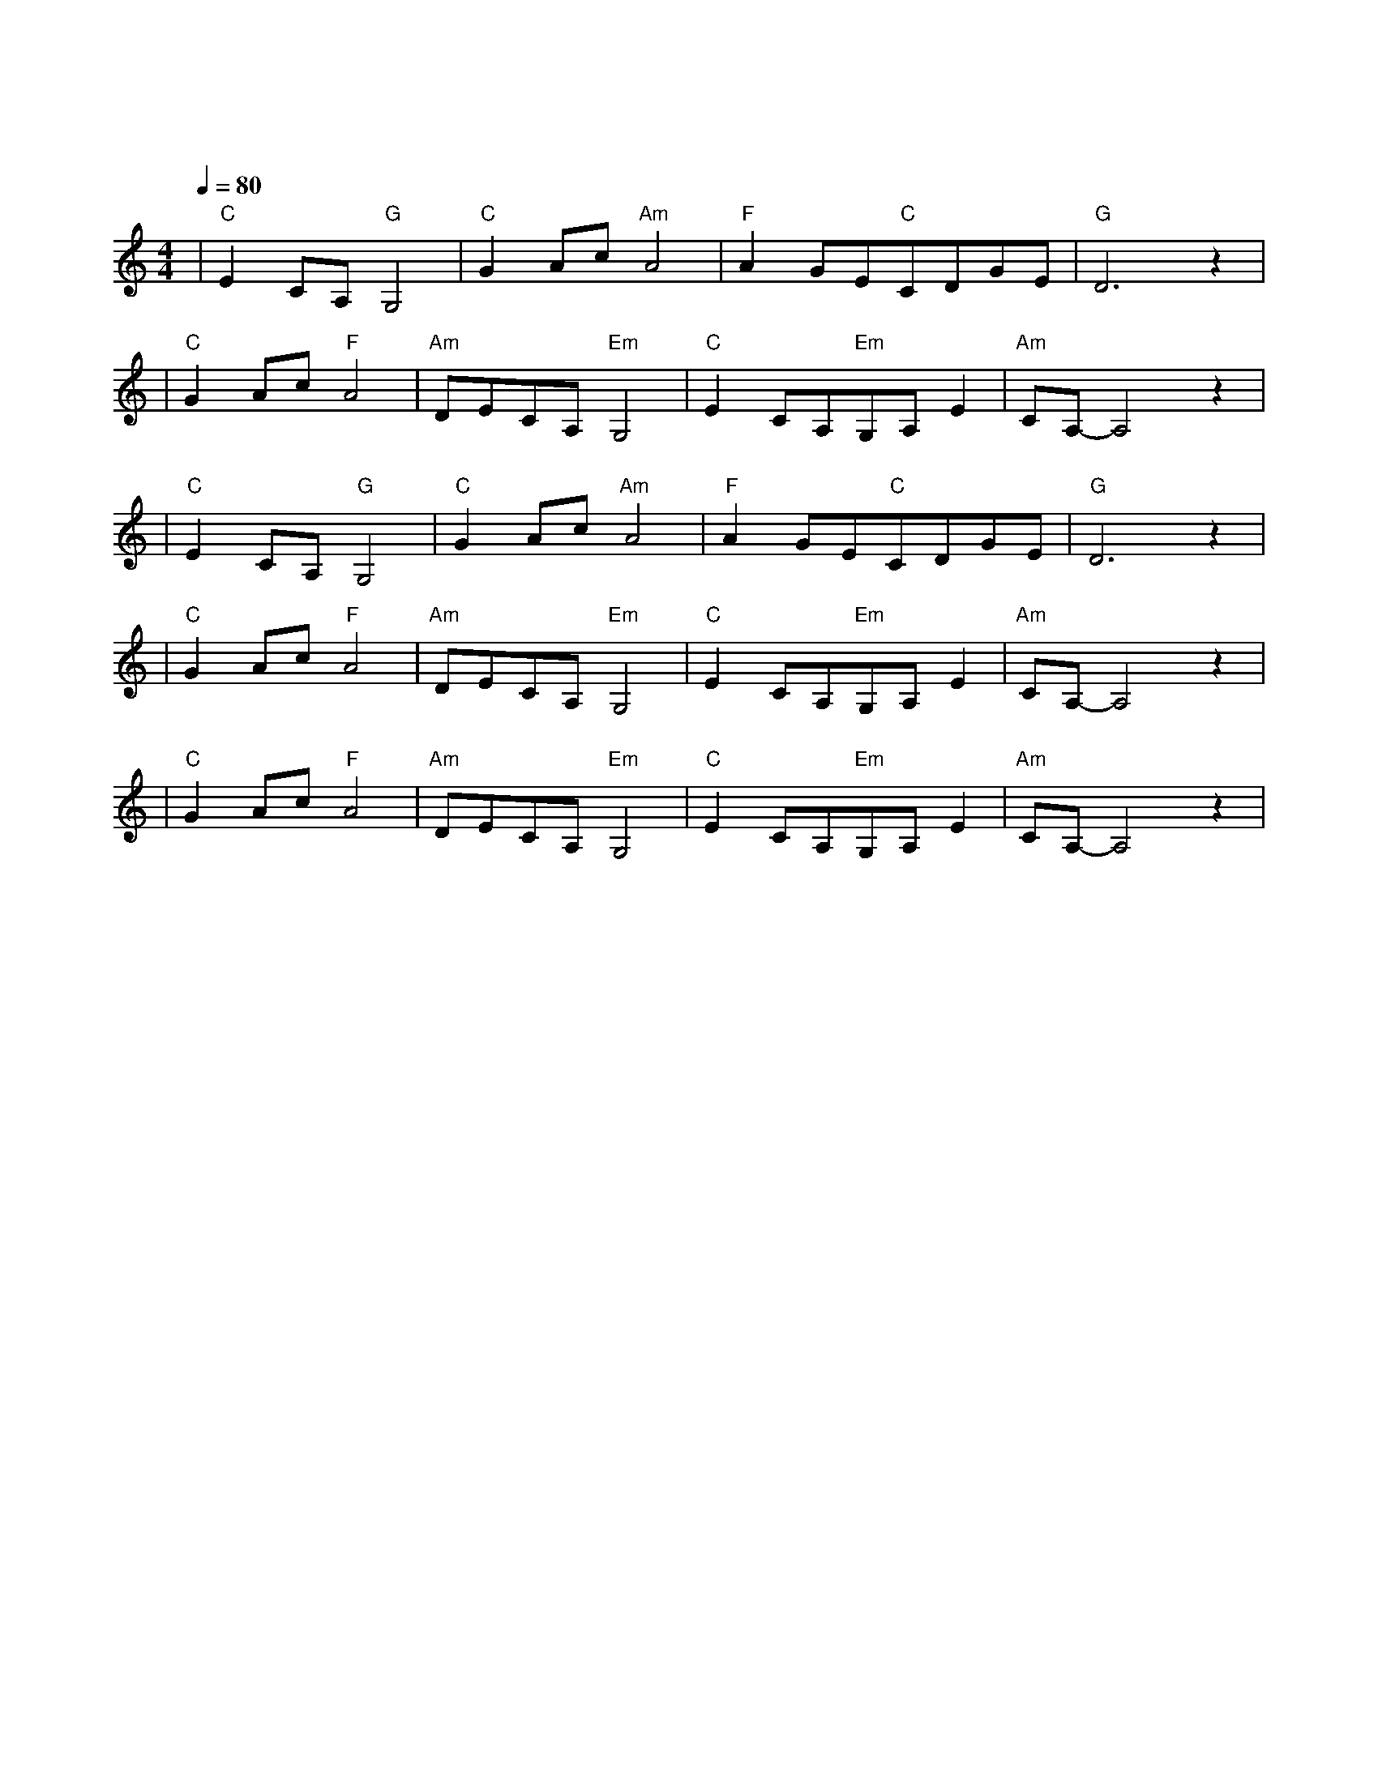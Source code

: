 X:1
T:鸿雁
M:4/4
L:1/8
V:1
Q:1/4=80
K:C
|"C"E2CA,"G"G,4|"C"G2Ac"Am"A4|"F"A2GE"C"CDGE|"G"D6z2|
w: 鸿 雁|天 空 上|对 对 排 成 |行|
|"C"G2Ac"F"A4|"Am"DECA,"Em"G,4|"C"E2CA,"Em"G,A,E2|"Am"CA,-A,4z2|
w: 江 水 长|秋 草 黄|草 原 上 琴 声 忧|伤|
|"C"E2CA,"G"G,4|"C"G2Ac"Am"A4|"F"A2GE"C"CDGE|"G"D6z2|
w: 鸿 雁|向 南 方|飞 过 芦 苇|荡|
|"C"G2Ac"F"A4|"Am"DECA,"Em"G,4|"C"E2CA,"Em"G,A,E2|"Am"CA,-A,4z2|
w: 天 苍 茫|雁 何 往|心 中 是 北 方 家|乡|
|"C"G2Ac"F"A4|"Am"DECA,"Em"G,4|"C"E2CA,"Em"G,A,E2|"Am"CA,-A,4z2|
w: 天 苍 茫|雁 何 往|心 中 是 北 方 家|乡|